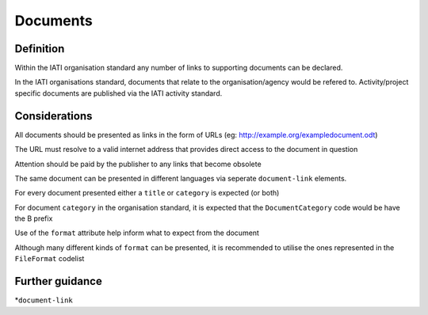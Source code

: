 Documents
=========

Definition
----------
Within the IATI organisation standard any number of links to supporting documents can be declared.

In the IATI organisations standard, documents that relate to the organisation/agency would be refered to.  Activity/project specific documents are published via the IATI activity standard.


Considerations
--------------
All documents should be presented as links in the form of URLs (eg: http://example.org/exampledocument.odt)

The URL must resolve to a valid internet address that provides direct access to the document in question

Attention should be paid by the publisher to any links that become obsolete

The same document can be presented in different languages via seperate ``document-link`` elements.

For every document presented either a ``title`` or ``category`` is expected (or both)

For document ``category`` in the organisation standard, it is expected that the ``DocumentCategory`` code would be have the B prefix

Use of the ``format`` attribute help inform what to expect from the document

Although many different kinds of ``format`` can be presented, it is recommended to utilise the ones represented in the ``FileFormat`` codelist


Further guidance
----------------
*``document-link``
